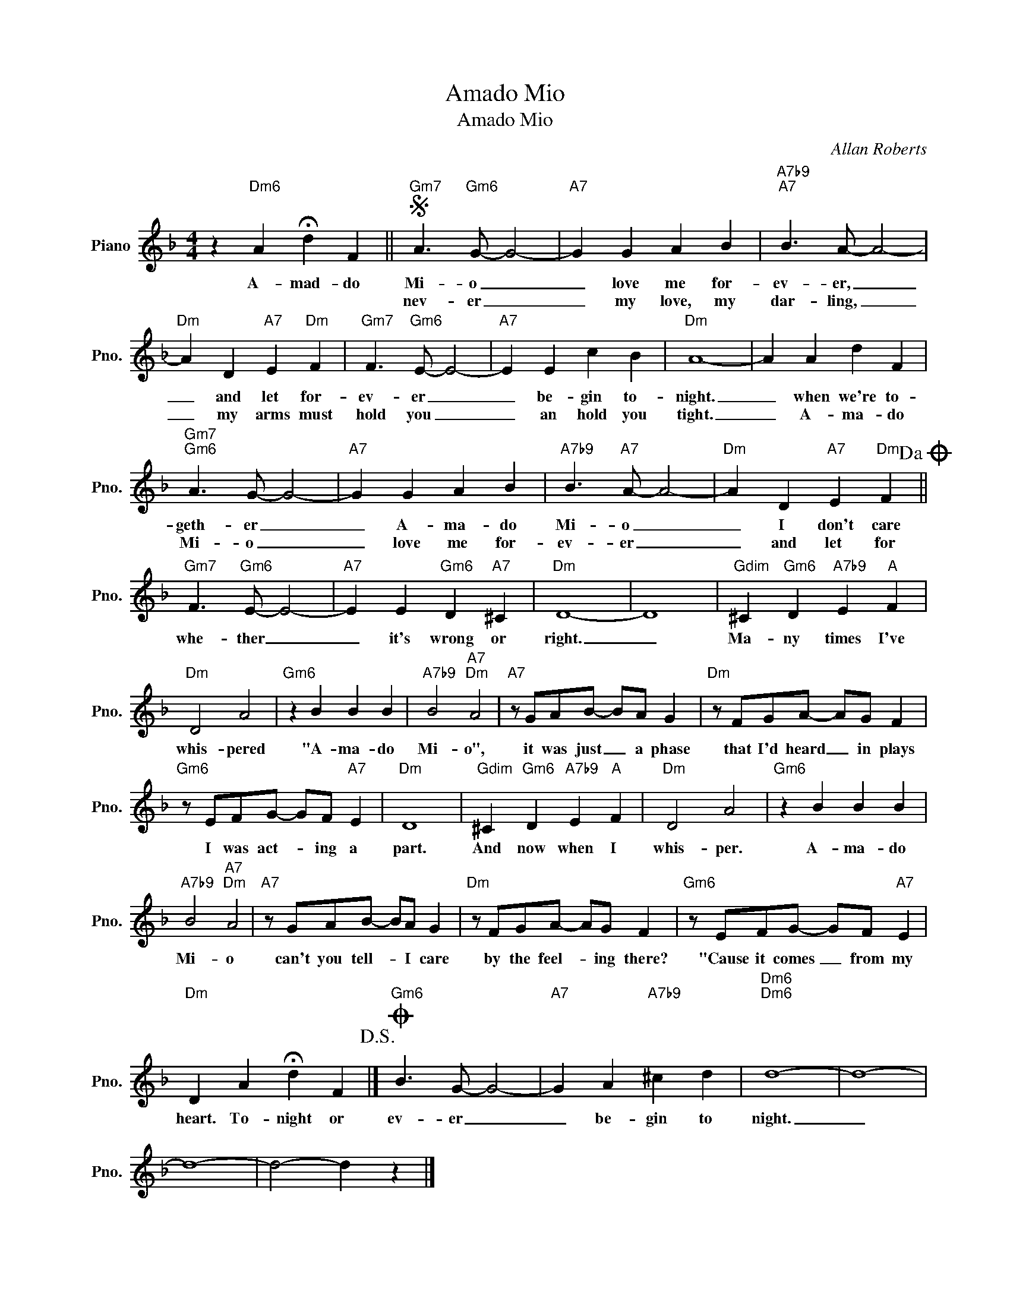 X:1
T:Amado Mio
T:Amado Mio
C:Allan Roberts
Z:All Rights Reserved
L:1/4
M:4/4
K:F
V:1 treble nm="Piano" snm="Pno."
%%MIDI program 0
%%MIDI control 7 100
%%MIDI control 10 64
V:1
 z"Dm6" A !fermata!d F ||S"Gm7" A3/2"Gm6" G/- G2- |"A7" G G A B |"A7b9""A7" B3/2 A/- A2- | %4
w: A- mad- do|Mi- o _|_ love me for-|ev- er, _|
w: |nev- er _|_ my love, my|dar- ling, _|
"Dm" A D"A7" E"Dm" F |"Gm7" F3/2"Gm6" E/- E2- |"A7" E E c B |"Dm" A4- | A A d F | %9
w: _ and let for-|ev- er _|_ be- gin to-|night.|_ when we're to-|
w: _ my arms must|hold you _|_ an hold you|tight.|_ A- ma- do|
"Gm7""Gm6" A3/2 G/- G2- |"A7" G G A B |"A7b9" B3/2"A7" A/- A2- |"Dm" A D"A7" E"Dm" F!dacoda! || %13
w: geth- er _|_ A- ma- do|Mi- o _|_ I don't care|
w: Mi- o _|_ love me for-|ev- er _|_ and let for|
"Gm7" F3/2"Gm6" E/- E2- |"A7" E E"Gm6" D"A7" ^C |"Dm" D4- | D4 |"Gdim" ^C"Gm6" D"A7b9" E"A" F | %18
w: whe- ther _|_ it's wrong or|right.|_|Ma- ny times I've|
w: |||||
"Dm" D2 A2 |"Gm6" z B B B |"A7b9" B2"A7""Dm" A2 |"A7" z/ G/A/B/- B/A/ G |"Dm" z/ F/G/A/- A/G/ F | %23
w: whis- pered|"A- ma- do|Mi- o",|it was just _ a phase|that I'd heard _ in plays|
w: |||||
"Gm6" z/ E/F/G/- G/F/"A7" E |"Dm" D4 |"Gdim" ^C"Gm6" D"A7b9" E"A" F |"Dm" D2 A2 |"Gm6" z B B B | %28
w: I was act- * ing a|part.|And now when I|whis- per.|A- ma- do|
w: |||||
"A7b9" B2"A7""Dm" A2 |"A7" z/ G/A/B/- B/A/ G |"Dm" z/ F/G/A/- A/G/ F |"Gm6" z/ E/F/G/- G/F/"A7" E | %32
w: Mi- o|can't you tell- * I care|by the feel- * ing there?|"Cause it comes _ from my|
w: ||||
"Dm" D A !fermata!d F!D.S.! |]O"Gm6" B3/2 G/- G2- |"A7" G A"A7b9" ^c d |"Dm6""Dm6" d4- | d4- | %37
w: heart. To- night or|ev- er _|_ be- gin to|night.|_|
w: |||||
 d4- | d2- d z |] %39
w: ||
w: ||

